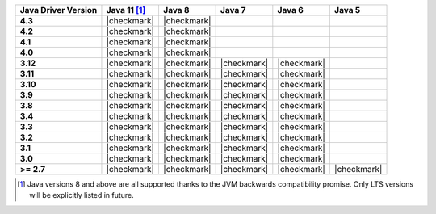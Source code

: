 .. list-table::
   :header-rows: 1
   :stub-columns: 1
   :class: compatibility-large

   * - Java Driver Version
     - Java 11 [#backwards-compatible]_
     - Java 8
     - Java 7
     - Java 6
     - Java 5

   * - 4.3
     - |checkmark|
     - |checkmark|
     -
     -
     -

   * - 4.2
     - |checkmark|
     - |checkmark|
     -
     -
     -

   * - 4.1
     - |checkmark|
     - |checkmark|
     -
     -
     -

   * - 4.0
     - |checkmark|
     - |checkmark|
     -
     -
     -

   * - 3.12
     - |checkmark|
     - |checkmark|
     - |checkmark|
     - |checkmark|
     -

   * - 3.11
     - |checkmark|
     - |checkmark|
     - |checkmark|
     - |checkmark|
     -

   * - 3.10
     - |checkmark|
     - |checkmark|
     - |checkmark|
     - |checkmark|
     -

   * - 3.9
     - |checkmark|
     - |checkmark|
     - |checkmark|
     - |checkmark|
     -

   * - 3.8
     - |checkmark|
     - |checkmark|
     - |checkmark|
     - |checkmark|
     -

   * - 3.4
     - |checkmark|
     - |checkmark|
     - |checkmark|
     - |checkmark|
     -

   * - 3.3
     - |checkmark|
     - |checkmark|
     - |checkmark|
     - |checkmark|
     -

   * - 3.2
     - |checkmark|
     - |checkmark|
     - |checkmark|
     - |checkmark|
     -

   * - 3.1
     - |checkmark|
     - |checkmark|
     - |checkmark|
     - |checkmark|
     -

   * - 3.0
     - |checkmark|
     - |checkmark|
     - |checkmark|
     - |checkmark|
     -

   * - >= 2.7
     - |checkmark|
     - |checkmark|
     - |checkmark|
     - |checkmark|
     - |checkmark|


.. [#backwards-compatible] Java versions 8 and above are all supported thanks to the JVM backwards compatibility promise. Only LTS versions will be explicitly listed in future.
